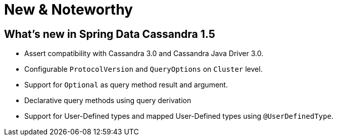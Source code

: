 [[new-features]]
= New & Noteworthy

[[new-features:1-5-0]]
== What's new in Spring Data Cassandra 1.5
* Assert compatibility with Cassandra 3.0 and Cassandra Java Driver 3.0.
* Configurable `ProtocolVersion` and `QueryOptions` on `Cluster` level.
* Support for `Optional` as query method result and argument.
* Declarative query methods using query derivation
* Support for User-Defined types and mapped User-Defined types using `@UserDefinedType`.

